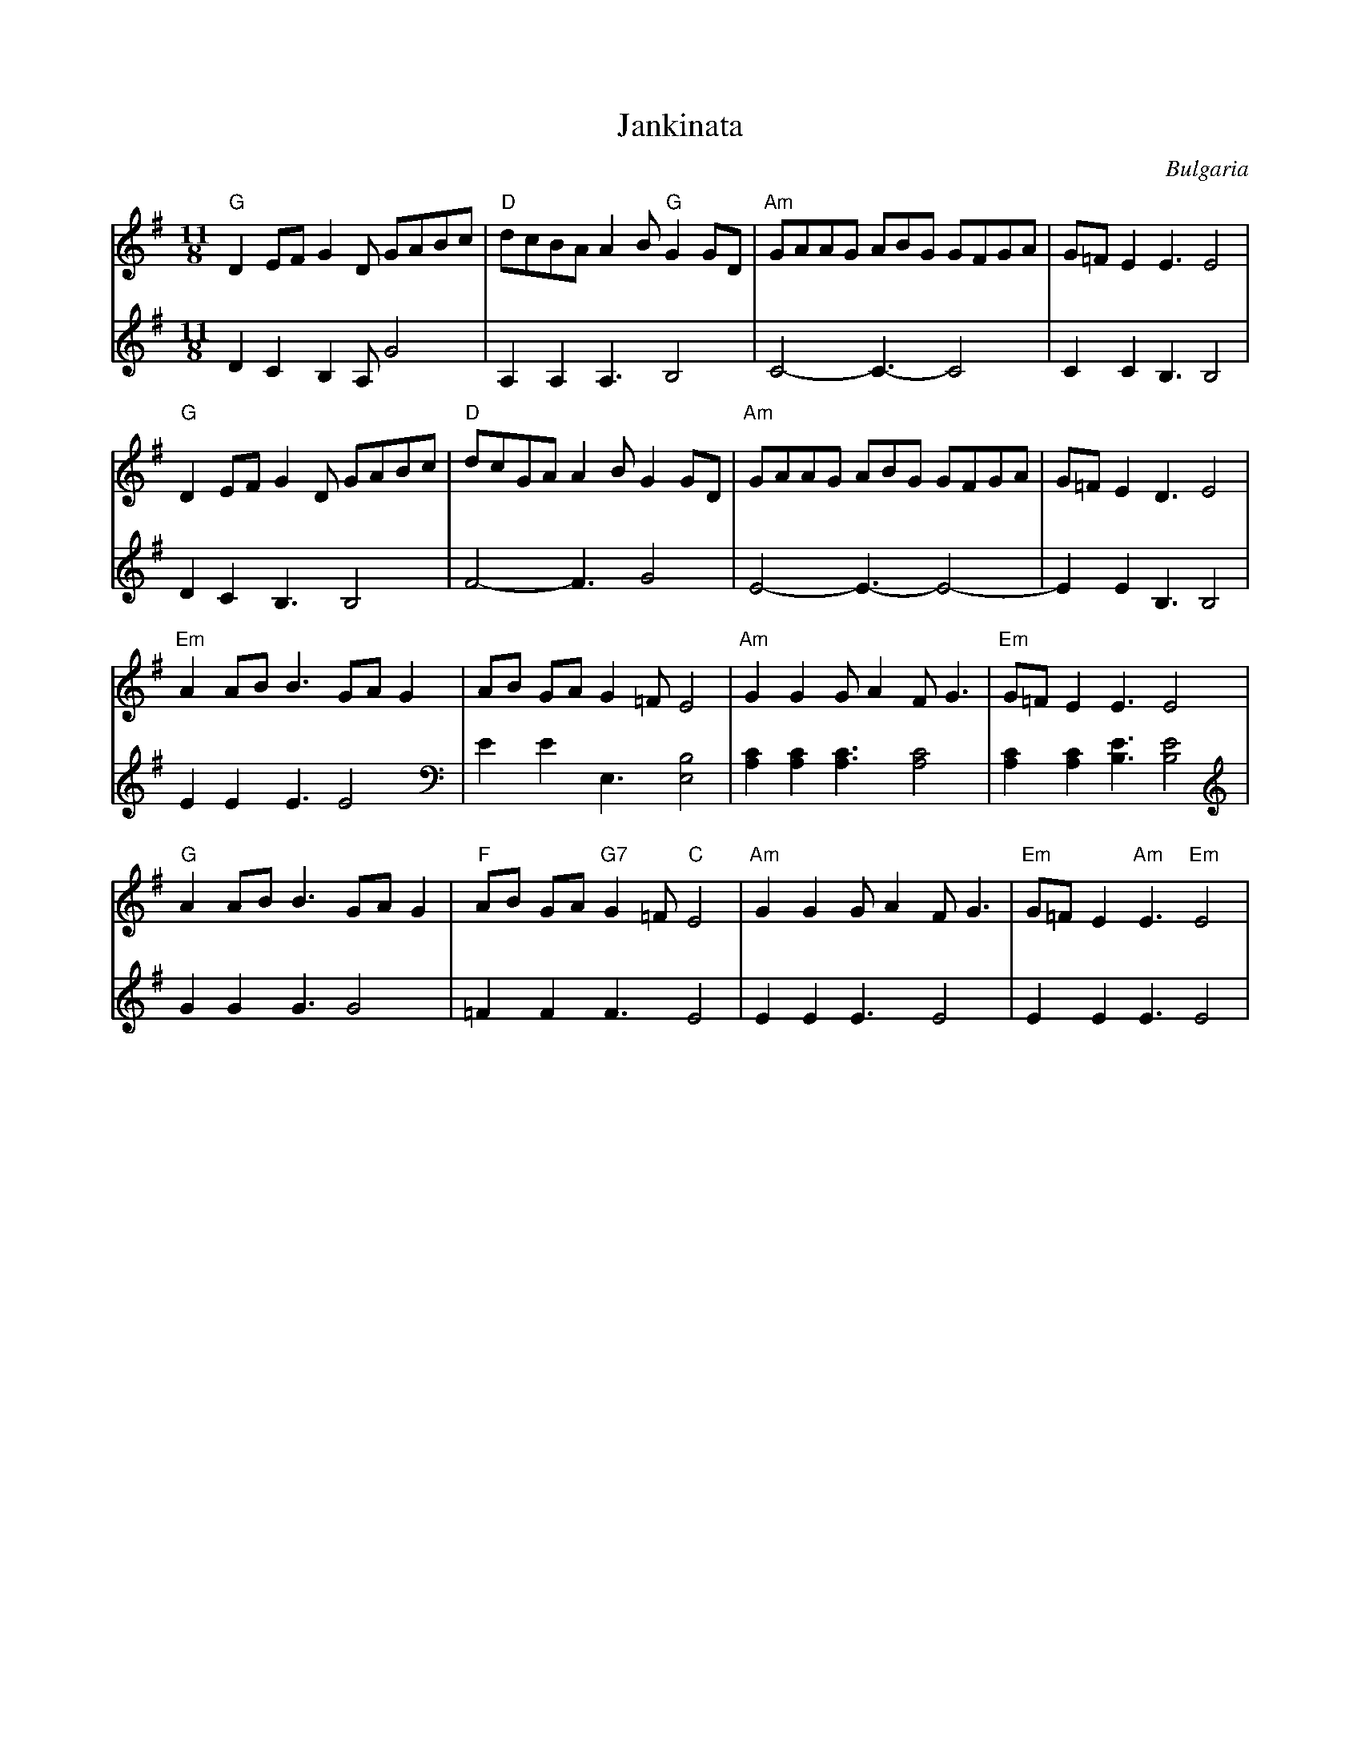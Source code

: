X: 148
T: Jankinata
O: Bulgaria
Z: Transcribed by Birgitt Karlson
Z: http://www-linux.gsi.de/~karlson/index_e.htm
M: 11/8
L: 1/8
K: Em
V:1
%%MIDI program 41
"G"D2 EF G2 D GABc|"D" dcBA A2B "G"G2 GD|"Am" GAAG ABG GFGA|G=F E2 E3 E4|
V:2
%%MIDI program 1
D2 C2 B,2 A, G4|A,2 A,2 A,3 B,4|C4-C3-C4|C2 C2 B,3 B,4|
V:1
"G"D2 EF G2 D GABc|"D"dcGA A2 B G2 GD|"Am" GAAG ABG GFGA|G=F E2 D3 E4|
V:2
D2 C2 B,3 B,4|F4-F3 G4|E4-E3-E4-|E2 E2 B,3 B,4|
V:1
"Em" A2 AB B3 GA G2|AB GA G2=F E4|"Am" G2 G2 GA2 FG3|"Em"G=F E2 E3 E4|
V:2
E2 E2 E3 E4|E2 E2 E,3 [E,B,]4|[A,C]2[A,C]2[A,C]3 [A,C]4|[A,C]2 [A,C]2 [B,E]3 [B,E]4|
V:1
"G"A2 AB B3 GA G2|"F"AB GA "G7" G2=F "C"E4|"Am"G2 G2 GA2 FG3|"Em" G=F E2 "Am"E3 "Em" E4|
V:2
G2 G2 G3 G4|=F2 F2 F3 E4|E2 E2 E3 E4|E2 E2 E3 E4|
